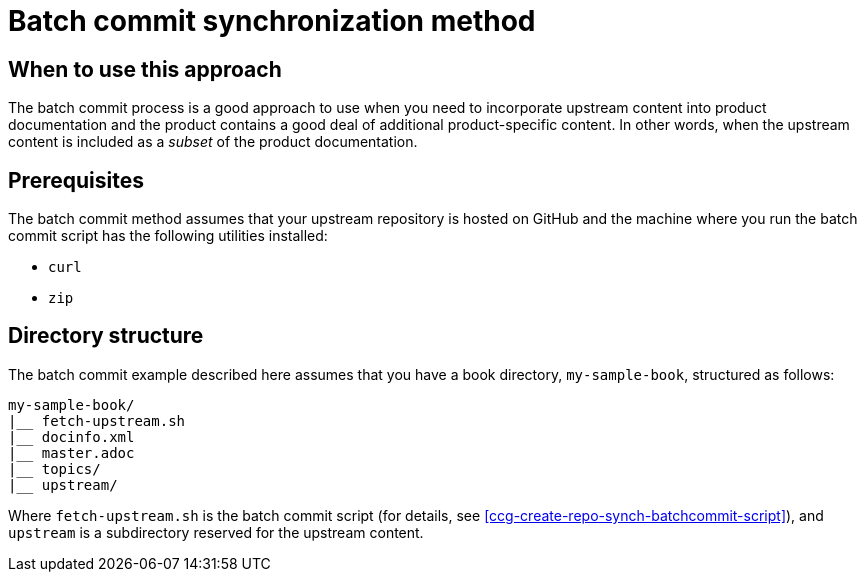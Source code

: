 [id="ccg-create-repo-synch-batchcommit_{context}"]
= Batch commit synchronization method

[id="ccg-create-repo-synch-batchcommit-when_{context}"]
== When to use this approach

The batch commit process is a good approach to use when you need to incorporate upstream content into product documentation and the product contains a good deal of additional product-specific content.
In other words, when the upstream content is included as a _subset_ of the product documentation.

[id="ccg-create-repo-synch-batchcommit-prereq_{context}"]
== Prerequisites

The batch commit method assumes that your upstream repository is hosted on GitHub and the machine where you run the batch commit script has the following utilities installed:

* `curl`
* `zip`

[id="ccg-create-repo-synch-batchcommit-dir_{context"}]
== Directory structure

The batch commit example described here assumes that you have a book directory, `my-sample-book`, structured as follows:

----
my-sample-book/
|__ fetch-upstream.sh
|__ docinfo.xml
|__ master.adoc
|__ topics/
|__ upstream/
----

Where `fetch-upstream.sh` is the batch commit script (for details, see <<ccg-create-repo-synch-batchcommit-script>>), and `upstream` is a subdirectory reserved for the upstream content.

